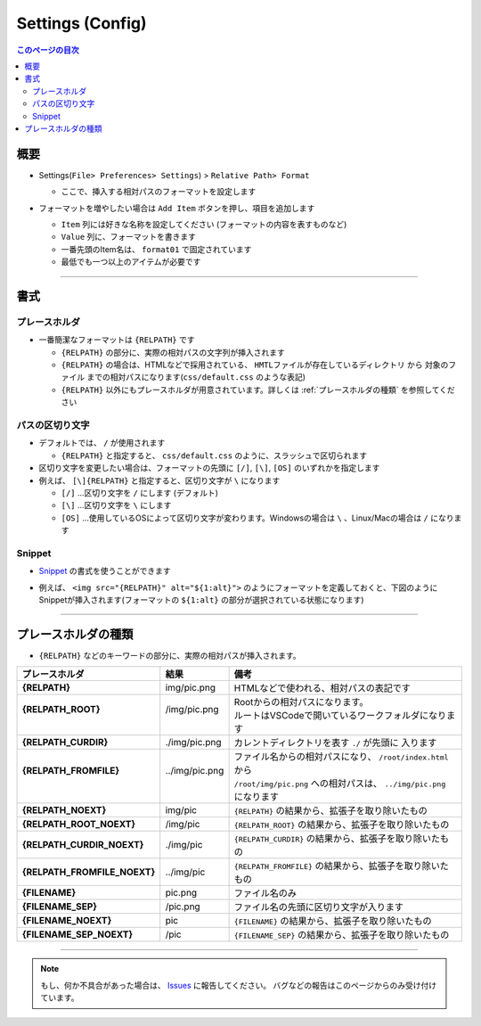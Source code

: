 .. _設定config:

Settings (Config)
##################

.. contents:: このページの目次
   :depth: 2
   :local:


概要
*****

* Settings(``File> Preferences> Settings``) >  ``Relative Path> Format``

  * ここで、挿入する相対パスのフォーマットを設定します

* フォーマットを増やしたい場合は ``Add Item`` ボタンを押し、項目を追加します

  * ``Item`` 列には好きな名称を設定してください (フォーマットの内容を表すものなど)
  * ``Value`` 列に、フォーマットを書きます
  * 一番先頭のItem名は、 ``format01`` で固定されています
  * 最低でも一つ以上のアイテムが必要です

  .. figure:: ../../_images/relpath_doc_006.png
     :scale: 100%
     :alt: relpath_doc_006

------------------------------------------------------------

書式
****

プレースホルダ
==============

* 一番簡潔なフォーマットは ``{RELPATH}`` です

  * ``{RELPATH}`` の部分に、実際の相対パスの文字列が挿入されます
  * ``{RELPATH}`` の場合は、HTMLなどで採用されている、 ``HMTLファイルが存在しているディレクトリ`` から ``対象のファイル`` までの相対パスになります(``css/default.css`` のような表記)
  * ``{RELPATH}`` 以外にもプレースホルダが用意されています。詳しくは :ref:`プレースホルダの種類` を参照してください


パスの区切り文字
================

* デフォルトでは、 ``/`` が使用されます

  * ``{RELPATH}`` と指定すると、 ``css/default.css`` のように、スラッシュで区切られます

* 区切り文字を変更したい場合は、フォーマットの先頭に ``[/]``, ``[\]``, ``[OS]`` のいずれかを指定します
* 例えば、 ``[\]{RELPATH}`` と指定すると、区切り文字が ``\`` になります

  * ``[/]`` ...区切り文字を ``/`` にします (デフォルト)
  * ``[\]`` ...区切り文字を ``\`` にします
  * ``[OS]`` ...使用しているOSによって区切り文字が変わります。Windowsの場合は ``\`` 、Linux/Macの場合は ``/`` になります


Snippet
================

* `Snippet <https://code.visualstudio.com/docs/editor/userdefinedsnippets>`_ の書式を使うことができます
* 例えば、 ``<img src="{RELPATH}" alt="${1:alt}">`` のようにフォーマットを定義しておくと、下図のようにSnippetが挿入されます(フォーマットの ``${1:alt}`` の部分が選択されている状態になります)

  .. figure:: ../../_images/relpath_doc_007.png
     :scale: 100%
     :alt: relpath_doc_007


------------------------------------------------------------

.. _プレースホルダの種類:

プレースホルダの種類
********************

* ``{RELPATH}`` などのキーワードの部分に、実際の相対パスが挿入されます。

+------------------------------+-----------------+-----------------------------------------------------------------------+
| プレースホルダ               | 結果            | 備考                                                                  |
+==============================+=================+=======================================================================+
| **{RELPATH}**                | img/pic.png     | HTMLなどで使われる、相対パスの表記です                                |
+------------------------------+-----------------+-----------------------------------------------------------------------+
|| **{RELPATH_ROOT}**          || /img/pic.png   || Rootからの相対パスになります。                                       |
||                             ||                || ルートはVSCodeで開いているワークフォルダになります                   |
+------------------------------+-----------------+-----------------------------------------------------------------------+
| **{RELPATH_CURDIR}**         | ./img/pic.png   | カレントディレクトリを表す ``./`` が先頭に 入ります                   |
+------------------------------+-----------------+-----------------------------------------------------------------------+
|| **{RELPATH_FROMFILE}**      || ../img/pic.png || ファイル名からの相対パスになり、 ``/root/index.html`` から           |
||                             ||                || ``/root/img/pic.png`` への相対パスは、 ``../img/pic.png`` になります |
+------------------------------+-----------------+-----------------------------------------------------------------------+
| **{RELPATH_NOEXT}**          | img/pic         | ``{RELPATH}`` の結果から、拡張子を取り除いたもの                      |
+------------------------------+-----------------+-----------------------------------------------------------------------+
| **{RELPATH_ROOT_NOEXT}**     | /img/pic        | ``{RELPATH_ROOT}`` の結果から、拡張子を取り除いたもの                 |
+------------------------------+-----------------+-----------------------------------------------------------------------+
| **{RELPATH_CURDIR_NOEXT}**   | ./img/pic       | ``{RELPATH_CURDIR}`` の結果から、拡張子を取り除いたもの               |
+------------------------------+-----------------+-----------------------------------------------------------------------+
| **{RELPATH_FROMFILE_NOEXT}** | ../img/pic      | ``{RELPATH_FROMFILE}`` の結果から、拡張子を取り除いたもの             |
+------------------------------+-----------------+-----------------------------------------------------------------------+
| **{FILENAME}**               | pic.png         | ファイル名のみ                                                        |
+------------------------------+-----------------+-----------------------------------------------------------------------+
| **{FILENAME_SEP}**           | /pic.png        | ファイル名の先頭に区切り文字が入ります                                |
+------------------------------+-----------------+-----------------------------------------------------------------------+
| **{FILENAME_NOEXT}**         | pic             | ``{FILENAME}`` の結果から、拡張子を取り除いたもの                     |
+------------------------------+-----------------+-----------------------------------------------------------------------+
| **{FILENAME_SEP_NOEXT}**     | /pic            | ``{FILENAME_SEP}`` の結果から、拡張子を取り除いたもの                 |
+------------------------------+-----------------+-----------------------------------------------------------------------+


------------------------------------------------------------

.. note::
   もし、何か不具合があった場合は、 `Issues <https://github.com/TatsuyaNakamori/vscode-InsertRelativePath/issues>`_ に報告してください。
   バグなどの報告はこのページからのみ受け付けています。

